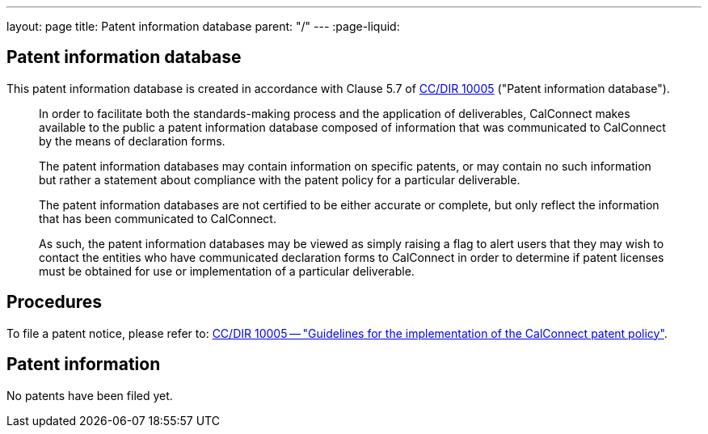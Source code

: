 ---
layout: page
title: Patent information database
parent: "/"
---
:page-liquid:

== Patent information database

This patent information database is created in accordance with
Clause 5.7 of link:/csd/cc-10005.html[CC/DIR 10005] ("Patent information database").

[quote]
____
In order to facilitate both the standards-making process and the application of deliverables, CalConnect makes available to the public a patent information database composed of information that was communicated to CalConnect by the means of declaration forms.

The patent information databases may contain information on specific patents, or may contain no such information but rather a statement about compliance with the patent policy for a particular deliverable.

The patent information databases are not certified to be either accurate or complete, but only reflect the information that has been communicated to CalConnect.

As such, the patent information databases may be viewed as simply raising a flag to alert users that they may wish to contact the entities who have communicated declaration forms to CalConnect in order to determine if patent licenses must be obtained for use or implementation of a particular deliverable.
____


== Procedures

To file a patent notice, please refer to:
link:/csd/cc-10005.html[CC/DIR 10005 -- "Guidelines for the implementation of the CalConnect patent policy"].


== Patent information

No patents have been filed yet.


